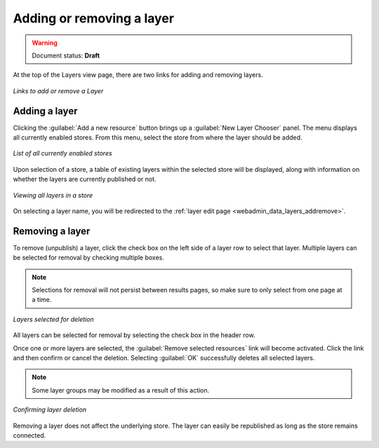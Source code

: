 .. _webadmin_data_layers_addremove:

Adding or removing a layer
==========================

.. warning:: Document status: **Draft**

At the top of the Layers view page, there are two links for adding and removing layers.

.. figure:: ../../images/data_layers_add_remove.png
   :align: center
   
   *Links to add or remove a Layer*  

Adding a layer
--------------

Clicking the :guilabel:`Add a new resource` button brings up a :guilabel:`New Layer Chooser` panel. The menu displays all currently enabled stores. From this menu, select the store from where the layer should be added. 

.. figure:: ../../images/data_layers_add_chooser.png
   :align: center

   *List of all currently enabled stores* 

Upon selection of a store, a table of existing layers within the selected store will be displayed, along with information on whether the layers are currently published or not.

.. figure:: ../../images/data_layers_add_view.png
   :align: center
   
   *Viewing all layers in a store* 

On selecting a layer name, you will be redirected to the :ref:`layer edit page <webadmin_data_layers_addremove>`. 

Removing a layer
----------------

To remove (unpublish) a layer, click the check box on the left side of a layer row to select that layer. Multiple layers can be selected for removal by checking multiple boxes.

.. note:: Selections for removal will not persist between results pages, so make sure to only select from one page at a time.

.. figure:: ../../images/data_layers_delete.png
   :align: center
   
   *Layers selected for deletion*
   
All layers can be selected for removal by selecting the check box in the header row. 

Once one or more layers are selected, the :guilabel:`Remove selected resources` link will become activated. Click the link and then confirm or cancel the deletion. Selecting :guilabel:`OK` successfully deletes all selected layers.

.. note:: Some layer groups may be modified as a result of this action.

.. figure:: ../../images/data_layers_delete_confirm.png
   :align: center

   *Confirming layer deletion*

Removing a layer does not affect the underlying store. The layer can easily be republished as long as the store remains connected.
